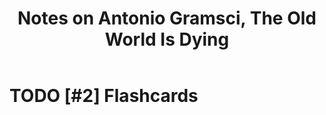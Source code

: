 :PROPERTIES:
:ID:       0fd8d1e0-117d-4129-a9d0-c8c807968fd3
:ROAM_REFS: @gramsciOldWorldDying
:LAST_MODIFIED: [2022-11-30 Wed 08:27]
:END:
#+title: Notes on Antonio Gramsci, The Old World Is Dying
#+hugo_custom_front_matter: roam_refs '("@gramsciOldWorldDying")
#+filetags: :has_todo:



#+print_bibliography:
* TODO [#2] Flashcards